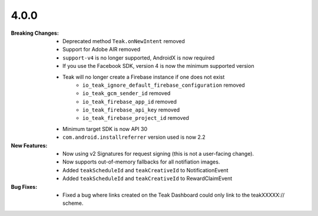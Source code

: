 4.0.0
-----
:Breaking Changes:
    * Deprecated method ``Teak.onNewIntent`` removed
    * Support for Adobe AIR removed
    * ``support-v4`` is no longer supported, AndroidX is now required
    * If you use the Facebook SDK, version 4 is now the minimum supported version
    * Teak will no longer create a Firebase instance if one does not exist
        * ``io_teak_ignore_default_firebase_configuration`` removed
        * ``io_teak_gcm_sender_id`` removed
        * ``io_teak_firebase_app_id`` removed
        * ``io_teak_firebase_api_key`` removed
        * ``io_teak_firebase_project_id`` removed
    * Minimum target SDK is now API 30
    * ``com.android.installreferrer`` version used is now 2.2
:New Features:
    * Now using v2 Signatures for request signing (this is not a user-facing change).
    * Now supports out-of-memory fallbacks for all notifiation images.
    * Added ``teakScheduleId`` and ``teakCreativeId`` to NotificationEvent
    * Added ``teakScheduleId`` and ``teakCreativeId`` to RewardClaimEvent
:Bug Fixes:
    * Fixed a bug where links created on the Teak Dashboard could only link to the teakXXXXX:// scheme.

